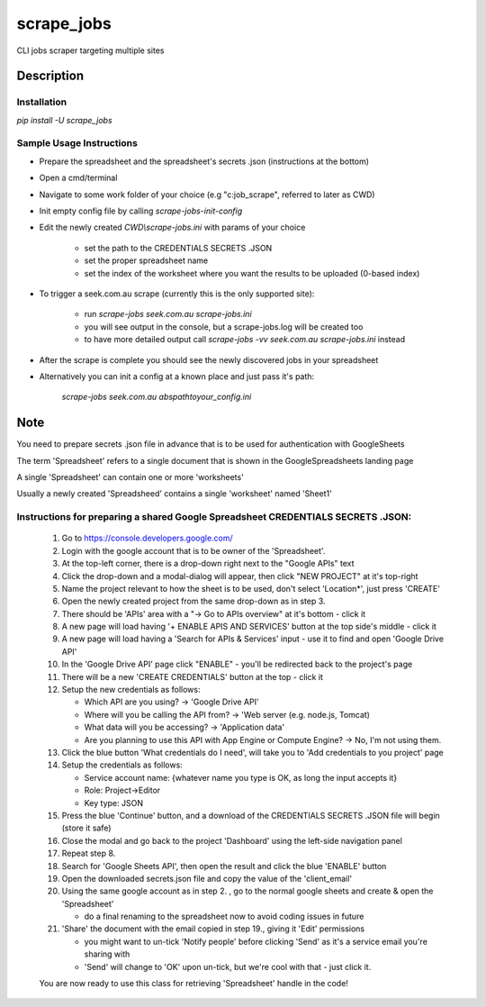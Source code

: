 ===========
scrape_jobs
===========


CLI jobs scraper targeting multiple sites


Description
===========


Installation
------------

`pip install -U scrape_jobs`


Sample Usage Instructions
-------------------------

- Prepare the spreadsheet and the spreadsheet's secrets .json (instructions at the bottom)

- Open a cmd/terminal

- Navigate to some work folder of your choice (e.g "c:\job_scrape", referred to later as CWD)

- Init empty config file by calling `scrape-jobs-init-config`

- Edit the newly created `CWD\\scrape-jobs.ini` with params of your choice

    - set the path to the CREDENTIALS SECRETS .JSON

    - set the proper spreadsheet name

    - set the index of the worksheet where you want the results to be uploaded (0-based index)

- To trigger a seek.com.au scrape (currently this is the only supported site):

    - run `scrape-jobs seek.com.au scrape-jobs.ini`

    - you will see output in the console, but a scrape-jobs.log will be created too

    - to have more detailed output call `scrape-jobs -vv seek.com.au scrape-jobs.ini` instead

- After the scrape is complete you should see the newly discovered jobs in your spreadsheet

- Alternatively you can init a config at a known place and just pass it's path:

    `scrape-jobs seek.com.au abs\path\to\your_config.ini`


Note
====

You need to prepare secrets .json file in advance that is to be used for authentication with GoogleSheets

The term 'Spreadsheet' refers to a single document that is shown in the GoogleSpreadsheets landing page

A single 'Spreadsheet' can contain one or more 'worksheets'

Usually a newly created 'Spreadsheed' contains a single 'worksheet' named 'Sheet1'


Instructions for preparing a shared Google Spreadsheet CREDENTIALS SECRETS .JSON:
---------------------------------------------------------------------------------

    1. Go to https://console.developers.google.com/

    2. Login with the google account that is to be owner of the 'Spreadsheet'.

    3. At the top-left corner, there is a drop-down right next to the "Google APIs" text

    4. Click the drop-down and a modal-dialog will appear, then click "NEW PROJECT" at it's top-right

    5. Name the project relevant to how the sheet is to be used, don't select 'Location*', just press 'CREATE'

    6. Open the newly created project from the same drop-down as in step 3.

    7. There should be 'APIs' area with a "-> Go to APIs overview" at it's bottom - click it

    8. A new page will load having '+ ENABLE APIS AND SERVICES' button at the top side's middle - click it

    9. A new page will load having a 'Search for APIs & Services' input - use it to find and open 'Google Drive API'

    10. In the 'Google Drive API' page click "ENABLE" - you'll be redirected back to the project's page

    11. There will be a new 'CREATE CREDENTIALS' button at the top - click it

    12. Setup the new credentials as follows:

        - Which API are you using? -> 'Google Drive API'

        - Where will you be calling the API from? -> 'Web server (e.g. node.js, Tomcat)

        - What data will you be accessing? -> 'Application data'

        - Are you planning to use this API with App Engine or Compute Engine? -> No, I'm not using them.

    13. Click the blue button 'What credentials do I need', will take you to 'Add credentials to you project' page

    14. Setup the credentials as follows:

        - Service account name:  {whatever name you type is OK, as long the input accepts it}

        - Role: Project->Editor

        - Key type: JSON

    15. Press the blue 'Continue' button, and a download of the CREDENTIALS SECRETS .JSON file will begin (store it safe)

    16. Close the modal and go back to the project 'Dashboard' using the left-side navigation panel

    17. Repeat step 8.

    18. Search for 'Google Sheets API', then open the result and click the blue 'ENABLE' button

    19. Open the downloaded secrets.json file and copy the value of the 'client_email'

    20. Using the same google account as in step 2. , go to the normal google sheets and create & open the 'Spreadsheet'

        - do a final renaming to the spreadsheet now to avoid coding issues in future

    21. 'Share' the document with the email copied in step 19., giving it 'Edit' permissions

        - you might want to un-tick 'Notify people' before clicking 'Send' as it's a service email you're sharing with

        - 'Send' will change to 'OK' upon un-tick, but we're cool with that - just click it.

    You are now ready to use this class for retrieving 'Spreadsheet' handle in the code!
